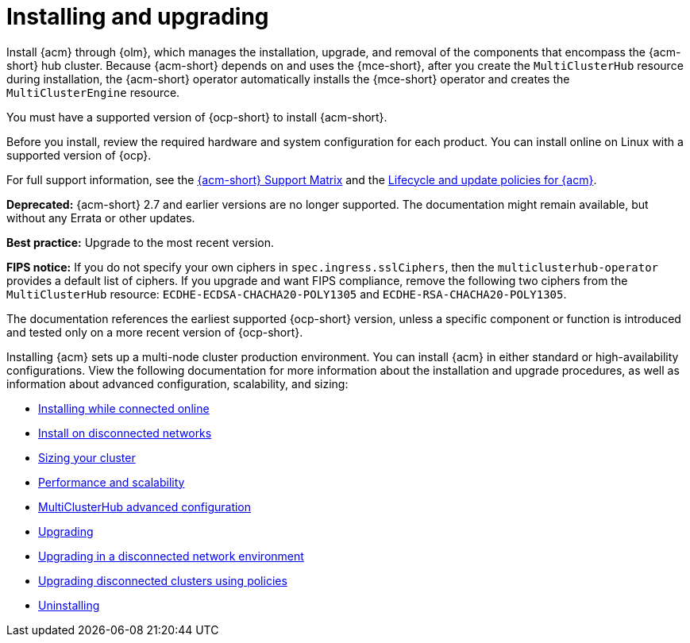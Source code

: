 [#installing]
= Installing and upgrading

Install {acm} through {olm}, which manages the installation, upgrade, and removal of the components that encompass the {acm-short} hub cluster. Because {acm-short} depends on and uses the {mce-short}, after you create the `MultiClusterHub` resource during installation, the {acm-short} operator automatically installs the {mce-short} operator and creates the `MultiClusterEngine` resource. 

You must have a supported version of {ocp-short} to install {acm-short}. 

Before you install, review the required hardware and system configuration for each product. You can install online on Linux with a supported version of {ocp}. 

For full support information, see the link:https://access.redhat.com/articles/7086905[{acm-short} Support Matrix] and the link:https://access.redhat.com/support/policy/updates/advanced-cluster-management[Lifecycle and update policies for {acm}].

*Deprecated:* {acm-short} 2.7 and earlier versions are no longer supported. The documentation might remain available, but without any Errata or other updates.

*Best practice:* Upgrade to the most recent version.

*FIPS notice:* If you do not specify your own ciphers in `spec.ingress.sslCiphers`, then the `multiclusterhub-operator` provides a default list of ciphers. If you upgrade and want FIPS compliance, remove the following two ciphers from the `MultiClusterHub` resource: `ECDHE-ECDSA-CHACHA20-POLY1305` and `ECDHE-RSA-CHACHA20-POLY1305`.

The documentation references the earliest supported {ocp-short} version, unless a specific component or function is introduced and tested only on a more recent version of {ocp-short}.

Installing {acm} sets up a multi-node cluster production environment. You can install {acm} in either standard or high-availability configurations. View the following documentation for more information about the installation and upgrade procedures, as well as information about advanced configuration, scalability, and sizing:

* xref:../install/install_connected.adoc#installing-while-connected-online[Installing while connected online]
* xref:../install/install_disconnected.adoc#install-on-disconnected-networks[Install on disconnected networks]
* xref:../install/cluster_size.adoc#sizing-your-cluster[Sizing your cluster]
* xref:../install/perform_scale.adoc#performance-and-scalability[Performance and scalability]
* xref:../install/adv_config_install.adoc#advanced-config-hub[MultiClusterHub advanced configuration]
* xref:../install/upgrade_hub.adoc#upgrading[Upgrading]
* xref:../install/upgrade_hub.adoc#upgrading-disconnected[Upgrading in a disconnected network environment]
* xref:../install/upgrade_cluster_disconnected_policies.adoc#upgrading-disconnected-clusters-policies[Upgrading disconnected clusters using policies]
* xref:../install/uninstall.adoc#uninstalling[Uninstalling]
